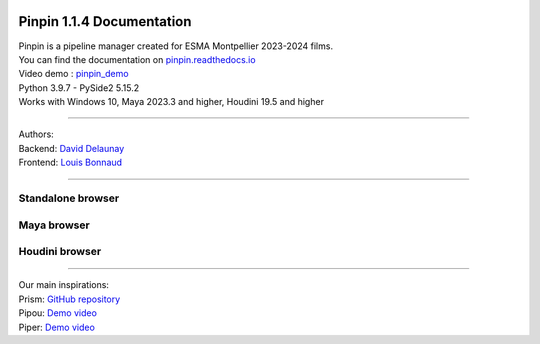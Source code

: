 .. image::
   documentation/images/pinpin_image.png

==================================
Pinpin 1.1.4 Documentation
==================================

| Pinpin is a pipeline manager created for ESMA Montpellier 2023-2024 films.
| You can find the documentation on `pinpin.readthedocs.io <https://pinpin.readthedocs.io/>`_
| Video demo : `pinpin_demo <https://drive.google.com/file/d/10YehbPR1uPyZ06t0iNpxC801drbTmxbr/view?usp=sharing>`_
| Python 3.9.7 - PySide2 5.15.2
| Works with Windows 10, Maya 2023.3 and higher, Houdini 19.5 and higher

-----------------

| Authors:
| Backend: `David Delaunay <https://www.linkedin.com/in/david-delaunay-472591208/>`_
| Frontend: `Louis Bonnaud <https://www.linkedin.com/in/louis-bonnaud-306326269/>`_

-----------------

Standalone browser
------------------

.. image::
    _screenshots/browser_standalone.png

Maya browser
------------

.. image::
    _screenshots/browser_maya.png

Houdini browser
---------------

.. image::
    _screenshots/browser_houdini.png

-----------------

| Our main inspirations:
| Prism: `GitHub repository <https://github.com/PrismPipeline/Prism>`_
| Pipou: `Demo video <https://vimeo.com/329157278>`_ 
| Piper: `Demo video <https://www.youtube.com/watch?v=9YwH1fDXUB4>`_